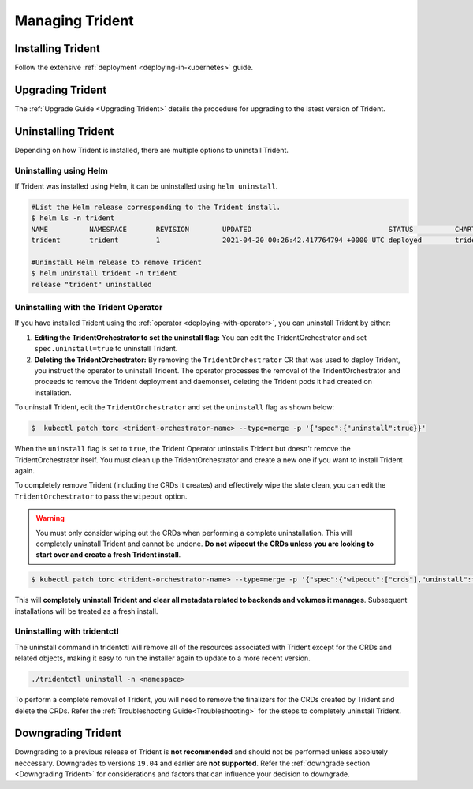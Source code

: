 ################
Managing Trident
################

Installing Trident
------------------

Follow the extensive :ref:`deployment <deploying-in-kubernetes>` guide.

Upgrading Trident
-----------------

The :ref:`Upgrade Guide <Upgrading Trident>` details the procedure for upgrading
to the latest version of Trident.

Uninstalling Trident
--------------------

Depending on how Trident is installed, there are multiple options to uninstall
Trident.

Uninstalling using Helm
***********************

If Trident was installed using Helm, it can be uninstalled using ``helm uninstall``.

.. code-block:: bash

  #List the Helm release corresponding to the Trident install.
  $ helm ls -n trident
  NAME   	NAMESPACE	REVISION	UPDATED                                	STATUS  	CHART                          	APP VERSION
  trident	trident  	1       	2021-04-20 00:26:42.417764794 +0000 UTC	deployed	trident-operator-21.07.2  	21.07.2

  #Uninstall Helm release to remove Trident
  $ helm uninstall trident -n trident
  release "trident" uninstalled

Uninstalling with the Trident Operator
**************************************

If you have installed Trident using the :ref:`operator <deploying-with-operator>`,
you can uninstall Trident by either:

1. **Editing the TridentOrchestrator to set the uninstall flag:** You can
   edit the TridentOrchestrator and set ``spec.uninstall=true`` to
   uninstall Trident.

2. **Deleting the TridentOrchestrator:** By removing the ``TridentOrchestrator``
   CR that was used to deploy Trident, you instruct the operator to
   uninstall Trident. The operator processes the removal of the
   TridentOrchestrator and proceeds to remove the Trident deployment and
   daemonset, deleting the Trident pods it had created on
   installation.

To uninstall Trident, edit the ``TridentOrchestrator`` and set the
``uninstall`` flag as shown below:

.. code-block:: bash

  $  kubectl patch torc <trident-orchestrator-name> --type=merge -p '{"spec":{"uninstall":true}}'

When the ``uninstall`` flag is set to ``true``, the Trident Operator
uninstalls Trident but doesn't remove the TridentOrchestrator itself. You
must clean up the TridentOrchestrator and create a new one if you want to
install Trident again.

To completely remove Trident (including the CRDs it creates) and effectively
wipe the slate clean, you can edit the ``TridentOrchestrator`` to pass the
``wipeout`` option.

.. warning::

   You must only consider wiping out the CRDs when performing a complete
   uninstallation. This will completely uninstall Trident and cannot be
   undone. **Do not wipeout the CRDs unless you are looking to start over
   and create a fresh Trident install**.

.. code-block:: bash

   $ kubectl patch torc <trident-orchestrator-name> --type=merge -p '{"spec":{"wipeout":["crds"],"uninstall":true}}'


This will **completely uninstall Trident and clear all metadata related
to backends and volumes it manages**. Subsequent installations will
be treated as a fresh install.

Uninstalling with tridentctl
****************************

The uninstall command in tridentctl will remove all of the
resources associated with Trident except for the CRDs and related objects,
making it easy to run the installer again to update to a more recent version.

.. code-block:: bash

  ./tridentctl uninstall -n <namespace>

To perform a complete removal of Trident, you will need to remove the finalizers
for the CRDs created by Trident and delete the CRDs. Refer the
:ref:`Troubleshooting Guide<Troubleshooting>` for the steps to completely uninstall Trident.

Downgrading Trident
-------------------

Downgrading to a previous release of Trident is **not recommended** and should
not be performed unless absolutely neccessary. Downgrades to versions ``19.04``
and earlier are **not supported**.
Refer the :ref:`downgrade section <Downgrading Trident>` for considerations and
factors that can influence your decision to downgrade.
